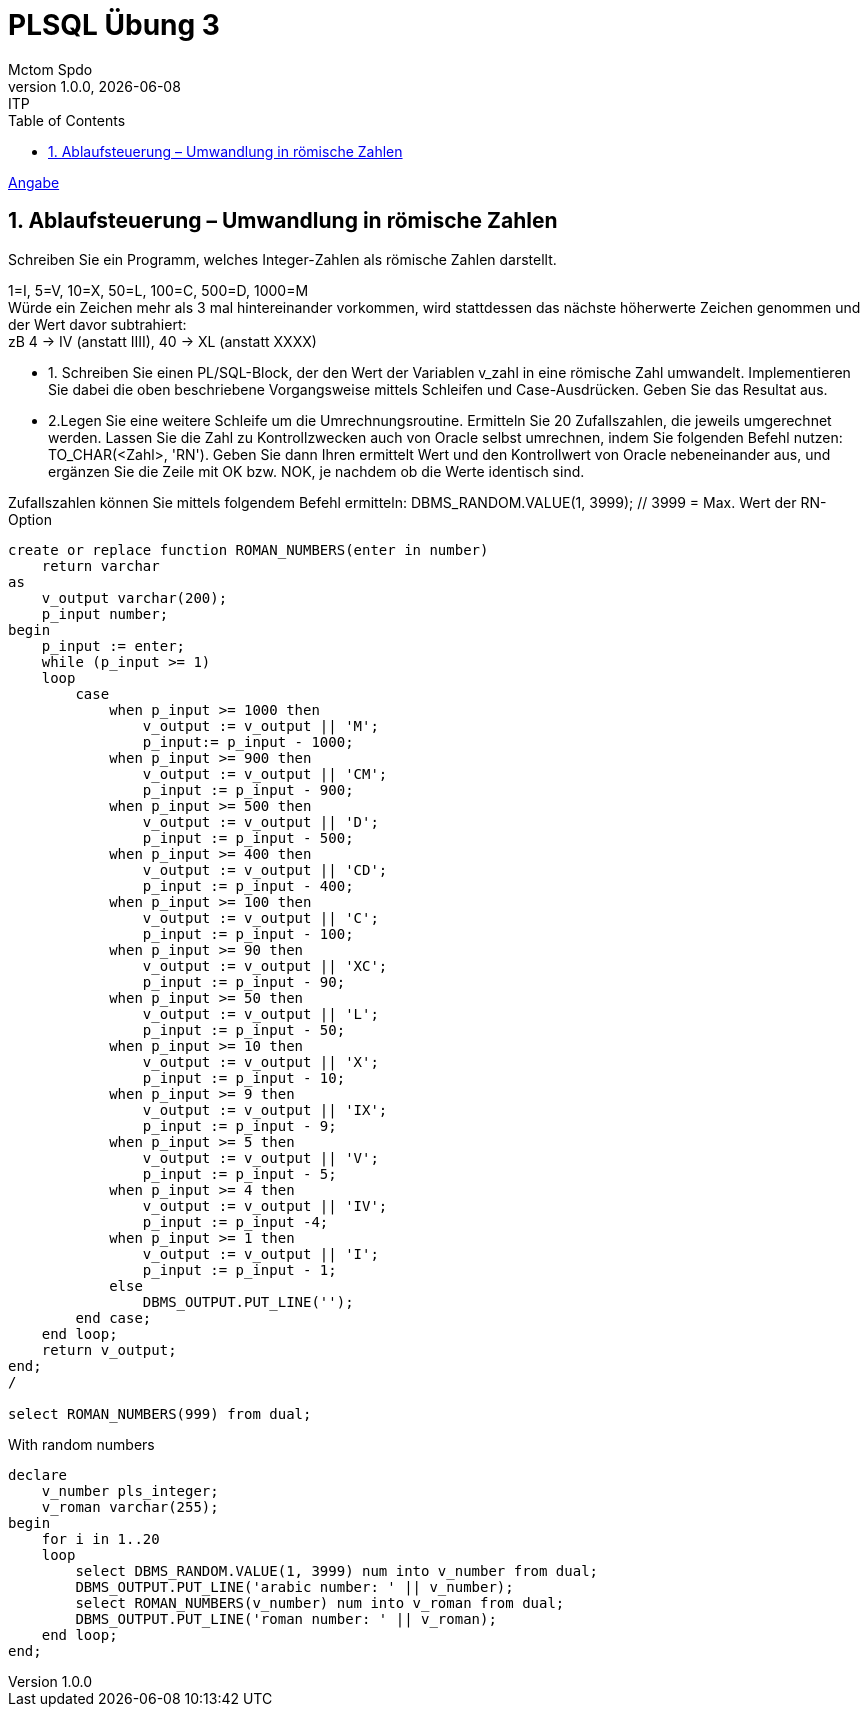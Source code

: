 = PLSQL Übung 3
Mctom Spdo
1.0.0, {docdate}: ITP
ifndef::imagesdir[:imagesdir: images]
:icons: font
:sectnums:
:toc: left
:stylesheet: ../../../css/dark.css

link:Übung_PLSQL_3.pdf[Angabe]

== Ablaufsteuerung – Umwandlung in römische Zahlen

Schreiben Sie ein Programm, welches Integer-Zahlen als römische Zahlen darstellt.

1=I, 5=V, 10=X, 50=L, 100=C, 500=D, 1000=M +
Würde ein Zeichen mehr als 3 mal hintereinander vorkommen, wird stattdessen das
nächste höherwerte Zeichen genommen und der Wert davor subtrahiert: +
zB 4 -> IV (anstatt IIII), 40 -> XL (anstatt XXXX)

* 1. Schreiben Sie einen PL/SQL-Block, der den Wert der Variablen v_zahl in eine
römische Zahl umwandelt. Implementieren Sie dabei die oben beschriebene
Vorgangsweise mittels Schleifen und Case-Ausdrücken.
Geben Sie das Resultat aus.

* 2.Legen Sie eine weitere Schleife um die Umrechnungsroutine.
Ermitteln Sie 20 Zufallszahlen, die jeweils umgerechnet werden.
Lassen Sie die Zahl zu Kontrollzwecken auch von Oracle selbst umrechnen, indem
Sie folgenden Befehl nutzen: TO_CHAR(<Zahl>, 'RN').
Geben Sie dann Ihren ermittelt Wert und den Kontrollwert von Oracle
nebeneinander aus, und ergänzen Sie die Zeile mit OK bzw. NOK, je nachdem ob
die Werte identisch sind.

Zufallszahlen können Sie mittels folgendem Befehl ermitteln:
DBMS_RANDOM.VALUE(1, 3999); // 3999 = Max. Wert der RN-Option

[source, sql]
----
create or replace function ROMAN_NUMBERS(enter in number)
    return varchar
as
    v_output varchar(200);
    p_input number;
begin
    p_input := enter;
    while (p_input >= 1)
    loop
        case
            when p_input >= 1000 then
                v_output := v_output || 'M';
                p_input:= p_input - 1000;
            when p_input >= 900 then
                v_output := v_output || 'CM';
                p_input := p_input - 900;
            when p_input >= 500 then
                v_output := v_output || 'D';
                p_input := p_input - 500;
            when p_input >= 400 then
                v_output := v_output || 'CD';
                p_input := p_input - 400;
            when p_input >= 100 then
                v_output := v_output || 'C';
                p_input := p_input - 100;
            when p_input >= 90 then
                v_output := v_output || 'XC';
                p_input := p_input - 90;
            when p_input >= 50 then
                v_output := v_output || 'L';
                p_input := p_input - 50;
            when p_input >= 10 then
                v_output := v_output || 'X';
                p_input := p_input - 10;
            when p_input >= 9 then
                v_output := v_output || 'IX';
                p_input := p_input - 9;
            when p_input >= 5 then
                v_output := v_output || 'V';
                p_input := p_input - 5;
            when p_input >= 4 then
                v_output := v_output || 'IV';
                p_input := p_input -4;
            when p_input >= 1 then
                v_output := v_output || 'I';
                p_input := p_input - 1;
            else
                DBMS_OUTPUT.PUT_LINE('');
        end case;
    end loop;
    return v_output;
end;
/

select ROMAN_NUMBERS(999) from dual;
----

.With random numbers
[source, sql]
----
declare
    v_number pls_integer;
    v_roman varchar(255);
begin
    for i in 1..20
    loop
        select DBMS_RANDOM.VALUE(1, 3999) num into v_number from dual;
        DBMS_OUTPUT.PUT_LINE('arabic number: ' || v_number);
        select ROMAN_NUMBERS(v_number) num into v_roman from dual;
        DBMS_OUTPUT.PUT_LINE('roman number: ' || v_roman);
    end loop;
end;
----